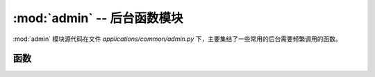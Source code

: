 :mod:`admin` -- 后台函数模块
=======================================

:mod:`admin` 模块源代码在文件 `applications/common/admin.py` 下，主要集结了一些常用的后台需要频繁调用的函数。

.. module:: admin

函数
-------------

.. function:: get_captcha()

    生成验证码图片及其对应的验证码字符串。

    :return: 返回验证码图片的响应对象和验证码字符串。

    **示例：**

    .. code-block:: python

        from applications.common.admin import get_captcha

        @bp.get('/getCaptcha')
        def captcha():
            resp, code = get_captcha()
            session["code"] = code
            return resp


.. function:: normal_log(method, url, ip, user_agent, desc, uid, is_access)

   记录通用日志信息到数据库。

   :param method: 请求方法（如 GET、POST）。
   :param url: 请求的 URL。
   :param ip: 客户端的 IP 地址。
   :param user_agent: 客户端的 User-Agent 信息。
   :param desc: 日志描述信息。
   :param uid: 用户 ID。
   :param is_access: 是否成功访问（True 或 False）。
   :return: 返回日志记录的 ID。


.. function:: login_log(request, uid, is_access)

    记录用户登录日志。

    :param request: Flask 请求对象。
    :param uid: 用户 ID。
    :param is_access: 是否成功登录（True 或 False）。
    :return: 返回日志记录的 ID。


.. function:: admin_log(request, is_access, desc=None)

   记录管理员操作日志。

   :param request: Flask 请求对象。
   :param is_access: 是否成功操作（True 或 False）。
   :param desc: 日志描述信息（可选）。如果未提供，则从请求数据中提取。
   :return: 返回日志记录的 ID。